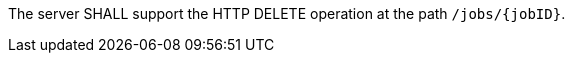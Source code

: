 [[req_dismiss_job-dismiss-op]]
[.requirement,label="/req/dismiss/job-dismiss-op"]
====
The server SHALL support the HTTP DELETE operation at the path `/jobs/{jobID}`.
====
